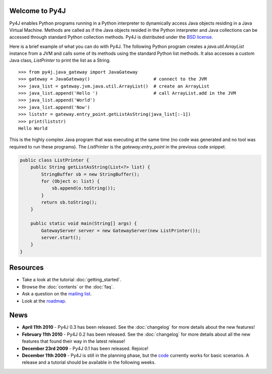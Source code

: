 .. Py4J documentation master file, created by
   sphinx-quickstart on Thu Dec 10 15:12:43 2009.

Welcome to Py4J
===============

Py4J enables Python programs running in a Python interpreter to dynamically access Java objects residing in a Java Virtual Machine. Methods are called as if the Java objects
resided in the Python interpreter and Java collections can be accessed through standard Python collection methods.
Py4J is distributed under the `BSD license <http://sourceforge.net/apps/trac/py4j/browser/trunk/py4j-python/LICENSE.txt>`_.

Here is a brief example of what you can do with Py4J. The following Python program creates a `java.util.ArrayList`
instance from a JVM and calls some of its methods using the standard Python list methods. It also accesses a custom
Java class, `ListPrinter` to print the list as a String.

::

  >>> from py4j.java_gateway import JavaGateway
  >>> gateway = JavaGateway()                        # connect to the JVM        
  >>> java_list = gateway.jvm.java.util.ArrayList()  # create an ArrayList
  >>> java_list.append('Hello ')                     # call ArrayList.add in the JVM 
  >>> java_list.append('World')
  >>> java_list.append('Now')
  >>> liststr = gateway.entry_point.getListAsString(java_list[:-1])
  >>> print(liststr)
  Hello World

This is the highly complex Java program that was executing at the same time (no code was generated and no tool was
required to run these programs). The `ListPrinter` is the `gateway.entry_point` in the previous code snippet.

.. code-block:: java

  public class ListPrinter {
      public String getListAsString(List<?> list) {
          StringBuffer sb = new StringBuffer();
          for (Object o: list) {
              sb.append(o.toString());
          }
          return sb.toString();
      }

      public static void main(String[] args) {
          GatewayServer server = new GatewayServer(new ListPrinter());
          server.start();
      }
  }
 


Resources
=========

* Take a look at the tutorial :doc:`getting_started`.
* Browse the :doc:`contents` or the :doc:`faq`.
* Ask a question on the `mailing list <https://lists.sourceforge.net/lists/listinfo/py4j-users>`_.
* Look at the `roadmap <https://sourceforge.net/apps/trac/py4j/roadmap>`_.

News
====

* **April 11th 2010** - Py4J 0.3 has been released. See the :doc:`changelog` for more details about the new features!
* **February 11th 2010** - Py4J 0.2 has been released. See the :doc:`changelog` for more details about all the new features that found their way in the latest release!
* **December 23rd 2009** - Py4J 0.1 has been released. Rejoice!
* **December 11th 2009** - Py4J is still in the planning phase, but the `code <https://sourceforge.net/projects/py4j/develop>`_ 
  currently works for basic scenarios. A release and a tutorial should be available in the following weeks.

